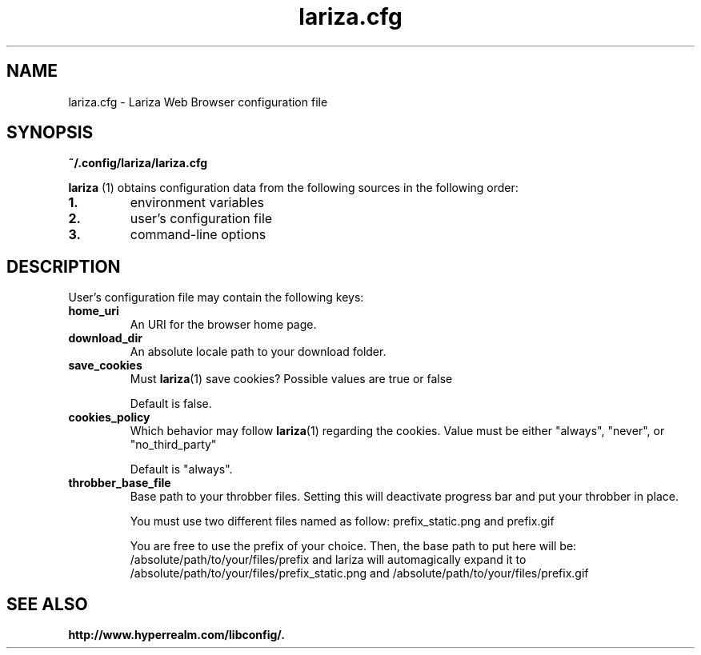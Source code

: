 .TH lariza.cfg 5 "2016-03-31" "lariza.cfg" "File Formats Manual"
.\" --------------------------------------------------------------------
.SH NAME
lariza.cfg \- Lariza Web Browser configuration file
.\" --------------------------------------------------------------------
.SH SYNOPSIS
\fB~/.config/lariza/lariza.cfg\fP
.P
\fBlariza\fP
(1) obtains configuration data from the following sources in the
following order:
.TP
\fB1.\fP
environment variables
.TP
\fB2.\fP
user's configuration file
.TP
\fB3.\fP
command-line options
.\" --------------------------------------------------------------------
.SH DESCRIPTION
User's configuration file may contain the following keys:
.TP
\fBhome_uri\fP
An URI for the browser home page.
.TP
\fBdownload_dir\fP
An absolute locale path to your download folder.
.TP
\fBsave_cookies\fP
Must \fBlariza\fP(1) save cookies? Possible values are true or false

Default is false.
.TP
\fBcookies_policy\fP
Which behavior may follow \fBlariza\fP(1) regarding the cookies.
Value must be either "always", "never", or "no_third_party"

Default is "always".
.TP
\fBthrobber_base_file\fP
Base path to your throbber files. Setting this will deactivate progress
bar and put your throbber in place.

You must use two different files named as follow: prefix_static.png and
prefix.gif

You are free to use the prefix of your choice. Then, the base path to
put here will be: /absolute/path/to/your/files/prefix and lariza will
automagically expand it to
/absolute/path/to/your/files/prefix_static.png and
/absolute/path/to/your/files/prefix.gif
.\" --------------------------------------------------------------------
.SH "SEE ALSO"
.BR http://www.hyperrealm.com/libconfig/.